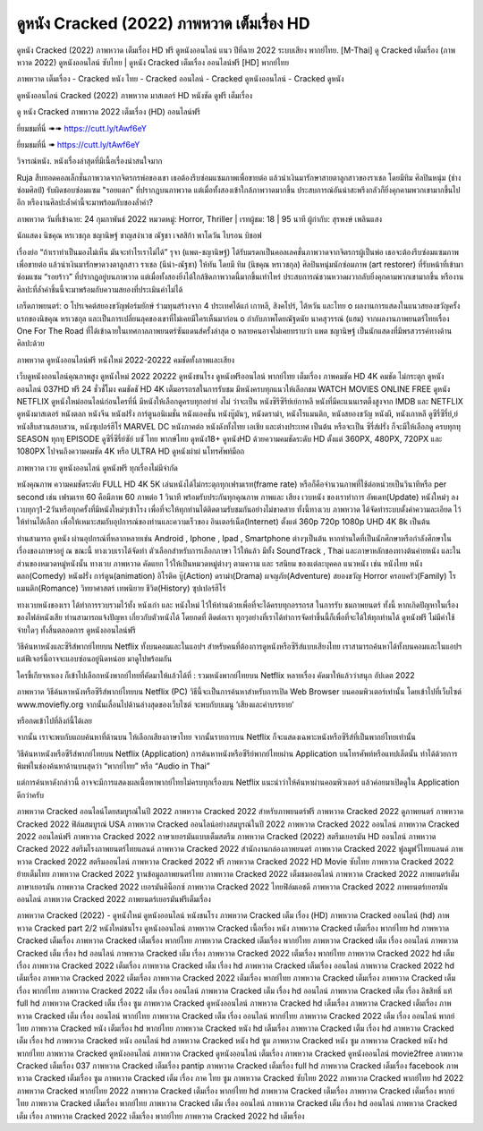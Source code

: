 ดูหนัง Cracked (2022) ภาพหวาด เต็มเรื่อง HD
========================================================================================
ดูหนัง Cracked (2022) ภาพหวาด เต็มเรื่อง HD ฟรี ดูหนังออนไลน์ แนว ปีที่ฉาย 2022 ระบบเสียง พากย์ไทย.
[M-Thai] ดู Cracked เต็มเรื่อง (ภาพหวาด 2022) ดูหนังออนไลน์ ซับไทย | ดูหนัง Cracked เต็มเรื่อง ออนไลน์ฟรี [HD] พากย์ไทย

ภาพหวาด เต็มเรื่อง - Cracked หนัง ไทย - Cracked ออนไลน์ - Cracked ดูหนังออนไลน์ - Cracked ดูหนัง




ดูหนังออนไลน์ Cracked (2022) ภาพหวาด มาสเตอร์ HD หนังชัด ดูฟรี เต็มเรื่อง

ดู หนัง Cracked ภาพหวาด 2022 เต็มเรื่อง (HD) ออนไลน์ฟรี


ยี่ยมชมที่นี่ ➠➠ https://cutt.ly/tAwf6eY 

ยี่ยมชมที่นี่ ➠ https://cutt.ly/tAwf6eY




วิจารณ์หนัง. หนังเรื่องล่าสุดที่มีเนื้อเรื่องน่าสนใจมาก

Ruja สืบทอดคอลเล็กชั่นภาพวาดจากจิตรกรพ่อของเขา เธอต้องรีบซ่อมแซมภาพเพื่อขายต่อ แล้วนำเงินมารักษาสายตาลูกสาวของราเชล โดยมีทิม ศิลปินหนุ่ม (ช่างซ่อมศิลป์) รับผิดชอบซ่อมแซม "รอยแตก" ที่ปรากฎบนภาพวาด แต่เมื่อทั้งสองเข้าใกล้ภาพวาดมากขึ้น ประสบการณ์อันน่าสะพรึงกลัวก็ยิ่งคุกคามพวกเขามากขึ้นไปอีก หรืองานศิลปะล้ำค่านี้จะมาพร้อมกับของล้ำค่า?


ภาพหวาด
วันที่เข้าฉาย: 24 กุมภาพันธ์ 2022
หมวดหมู่: Horror, Thriller | เรทผู้ชม: 18 | 95 นาที
ผู้กำกับ: สุรพงษ์ เพลินแสง


นักแสดง
นิชคุณ หรเวชกุล
ชญานิษฐ์ ชาญสง่าเวช
ณัฐชา เจสสิก้า พาโดวัน
ไบรอน บิชอฟ




เรื่องย่อ
“ถ้าเราทำเป็นมองไม่เห็น มันจะทำไรเราไม่ได้” รุจา (แพต-ชญานิษฐ์) ได้รับมรดกเป็นคอลเลคชั่นภาพวาดจากจิตรกรผู้เป็นพ่อ เธอจะต้องรีบซ่อมแซมภาพเพื่อขายต่อ แล้วนำเงินมารักษาดวงตาลูกสาว ราเชล (นีน่า-ณัฐชา) ให้ทัน โดยมี ทิม (นิชคุณ หรเวชกุล) ศิลปินหนุ่มนักซ่อมภาพ (art restorer) ที่รับหน้าที่เข้ามาซ่อมแซม “รอยร้าว” ที่ปรากฎอยู่บนภาพวาด แต่เมื่อทั้งสองยิ่งได้ใกล้ชิดภาพวาดนี้มากขึ้นเท่าไหร่ ประสบการณ์ชวนหวาดผวากลับยิ่งคุกคามพวกเขามากขึ้น หรืองานศิลปะที่ล้ำค่าชิ้นนี้จะมาพร้อมกับความสยองที่ประเมินค่าไม่ได้ 

เกร็ดภาพยนตร์: 
o โปรเจคต์สยองขวัญฟอร์มยักษ์ ร่วมทุนสร้างจาก 4 ประเทศได้แก่ เกาหลี, สิงคโปร์, ไต้หวัน และไทย 
o ผลงานการแสดงในแนวสยองขวัญครั้งแรกของนิชคุณ หรเวชกุล และเป็นการเปลี่ยนลุคของเขาที่ไม่เคยมีใครเห็นมาก่อน 
o กำกับภาพโดยณัฐดนัย นาคสุวรรณ์ (แฮม) จากผลงานภาพยนตร์ไทยเรื่อง One For The Road ที่ได้เข้าฉายในเทศกาลภาพยนตร์ซันแดนส์ครั้งล่าสุด 
o หลายคนอาจไม่เคยทราบว่า แพต ชญานิษฐ์ เป็นนักแสดงที่มีพรสวรรค์ทางด้านศิลปะด้วย   



ภาพหวาด ดูหนังออนไลน์ฟรี หนังใหม่ 2022-20222 คมชัดทั้งภาพและเสียง

เว็บดูหนังออนไลน์คุณภาพสูง ดูหนังใหม่ 2022 20222 ดูหนังชนโรง ดูหนังฟรีออนไลน์ พากย์ไทย เต็มเรื่อง ภาพคมชัด HD 4K คมชัด ไม่กระตุก ดูหนังออนไลน์ 037HD ฟรี 24
ชั่วชั่โมง คมชัดชั HD 4K เต็มอรรถรสในการรับชม มีหนังครบทุกแนวให้เลือกชม WATCH MOVIES ONLINE FREE ดูหนัง NETFLIX ดูหนังใหม่ออนไลน์ก่อนใครที่นี่ มีหนังให้เลือกดูครบทุกอย่าย่ งไม่
ว่าจะเป็น หนังซีรีซีรีย์เย์กาหลี หนังที่มีคะแนนเรตติ้งสูงจาก IMDB และ NETFLIX ดูหนังมาสเตอร์ หนังตลก หนังจีน หนังฝรั่ง การ์ตูนอนิเมชั่น หนังแอคชั่น หนังบู๊มันๆ, หนังดราม่า, หนังโรแมนติก,
หนังสยองขวัญ หนังผี, หนังเกาหลี ดูซีรี่ซีรี่ย์,ย์ หนังสืบสวนสอบสวน, หนังซุเปอร์ฮีโร่ MARVEL DC หนังภาคต่อ หนังดังทั้งไทย เอเชีย และต่างประเทศ เป็นต้น หรือจะเป็น ซีรี่ส์ฝรั่ง ก็จะมีให้เลือกดู
ครบทุกทุ SEASON ทุกทุ EPISODE ดูซีรี่ซีรี่ย์ซัย์ บซั ไทย พากษ์ไทย ดูหนัง18+ ดูหนังHD ด้วยความคมชัดระดับ HD ตั้งแต่ 360PX, 480PX, 720PX และ 1080PX ไปจนถึงความคมชัด 4K หรือ ULTRA HD
ดูหนังผ่าผ่ นโทรศัพท์มือถ


ภาพหวาด เวบ ดูหนังออนไลน์ ดูหนังฟรี ทุกเรื่องไม่มีจำกัด

หนังคุณภาพ ความคมชัดระดับ FULL HD 4K 5K เล่นหนังได้ไม่กระตุกทุกเฟรมเรท(frame rate) หรือก็คือจำนวนภาพที่ใช้ต่อหน่วยเป็นวินาทีหรือ per second เช่น เฟรมเรท 60 คือมีภาพ 60 ภาพต่อ 1 วินาที พร้อมรับประกันทุกคุณภาพ ภาพและ เสียง เวบหนัง ของเราทำการ อัพเดท(Update) หนังใหม่ๆ ลงเวบทุกๆ1-2วันหรือทุกครั้งที่มีหนังใหม่ๆเข้าโรง เพื่อที่จะให้ทุกท่านได้ติดตามรับชมกันอย่างไม่ขาดสาย ทั้งนี้ทางเวบ ภาพหวาด ได้จัดทำระบบตั้งค่าความละเอียด ไว้ให้ท่านได้เลือก เพื่อให้เหมาะสมกับอุปการณ์ของท่านและความเร็วของ อินเตอร์เน็ต(Internet) ตั้งแต่ 360p 720p 1080p UHD 4K 8k เป็นต้น

ท่านสามารถ ดูหนัง ผ่านอุปกรณ์ที่หลากหลายเช่น Android , Iphone , Ipad , Smartphone ต่างๆเป็นต้น หากท่านใดที่เป็นนักศึกษาหรือกำลังศึกษาในเรื่องของภาษาอยู่ ณ ขณะนี้ ทางเวบเราได้จัดทำ ตัวเลือกสำหรับการเลือกภาษา ไว้ให้แล้ว มีทั้ง SoundTrack , Thai และภาษาหลักของทางต้นค่ายหนัง และในส่วนของหมวดหมู่หนังนั้น ทางเวบ ภาพหวาด คัดแยก ไว้ให้เป็นหมวดหมู่ต่างๆ ตามความ และ รสนิยม ของแต่ละบุคคล แนวหนัง เช่น หนังไทย หนังตลก(Comedy) หนังฝรั่ง การ์ตูน(animation) อิโรติค บู๊(Action) ดราม่า(Drama) ผจญภัย(Adventure) สยองขวัญ Horror ครอบครัว(Family) โรแมนติก(Romance) วิทยาศาสตร์ เทพนิยาย ชีวิต(History) ซุปเปอร์ฮีโร่

ทางเวบหนังของเรา ได้ทำการรวบรวมไว้ทั้ง หนังเก่า และ หนังใหม่ ไว้ให้ท่านด้วยเพื่อที่จะได้ครบทุกอรรถรส ในการรับ ชมภาพยนตร์ ทั้งนี้ หากเกิดปัญหาในเรื่องของไฟล์หนังเสีย ท่านสามารถแจ้งปัญหา เกี่ยวกับตัวหนังได้ โดยกดที่ ติดต่อเรา ทุกๆอย่างที่เราได้ทำการจัดทำขึ้นนี้ก็เพื่อที่จะได้ให้ทุกท่านได้ ดูหนังฟรี ไม่มีค่าใช้จ่ายใดๆ ทั้งสิ้นตลอดการ ดูหนังออนไลน์ฟรี


วิธีค้นหาหนังและซีรีส์พากย์ไทยบน Netflix ทั้งบนคอมและในแอปฯ
สำหรับคนที่ต้องการดูหนังหรือซีรีส์แบบเสียงไทย เราสามารถค้นหาได้ทั้งบนคอมและในแอปฯ แต่ฟีเจอร์นี้อาจจะแอบซ่อนอยู่นิดหน่อย มาดูไปพร้อมกัน

ใครขี้เกียจหาเอง ก็เข้าไปเลือกหนังพากย์ไทยที่คัดมาให้แล้วได้ที่ : รวมหนังพากย์ไทยบน Netflix หลายเรื่อง คัดมาให้แล้วว่าสนุก อัปเดต 2022




ภาพหวาด วิธีค้นหาหนังหรือซีรีส์พากย์ไทยบน Netflix (PC)
วิธีนี้จะเป็นการค้นหาสำหรับการเปิด Web Browser บนคอมพิวเตอร์เท่านั้น โดยเข้าไปที่เว็บไซต์ www.moviefly.org จากนั้นเลื่อนไปด้านล่างสุดของเว็บไซต์ จะพบกับบเมนู ‘เสียงและคำบรรยาย’

หรือกดเข้าไปที่ลิงก์นี้ได้เลย 

จากนั้น เราจะพบกับแถบค้นหาที่ด้านบน ให้เลือกเสียงภาษาไทย จากนั้นรายการบน Netflix ก็จะแสดงเฉพาะหนังหรือซีรีส์ที่เป็นพากย์ไทยเท่านั้น

วิธีค้นหาหนังหรือซีรีส์พากย์ไทยบน Netflix (Application)
การค้นหาหนังหรือซีรีย์พากย์ไทยผ่าน Application บนโทรศัพท์หรือแทปเล็ตนั้น ทำได้ด้วยการพิมพ์ในช่องค้นหาด้านบนสุดว่า “พากย์ไทย” หรือ “Audio in Thai”

แต่การค้นหาดังกล่าวนี้ อาจจะมีการแสดงผลเนื้อหาพากย์ไทยไม่ครบทุกเรื่องบน Netflix แนะนำว่าให้ค้นหาผ่านคอมพิวเตอร์ แล้วค่อยมาเปิดดูใน Application ดีกว่าครับ





ภาพหวาด Cracked ออนไลน์โดยสมบูรณ์ในปี 2022
ภาพหวาด Cracked 2022 สำหรับภาพยนตร์ฟรี
ภาพหวาด Cracked 2022 ดูภาพยนตร์
ภาพหวาด Cracked 2022 ฟิล์มสมบูรณ์ USA
ภาพหวาด Cracked ออนไลน์อย่างสมบูรณ์ในปี 2022
ภาพหวาด Cracked 2022 ออนไลน์
ภาพหวาด Cracked 2022 ออนไลน์ฟรี
ภาพหวาด Cracked 2022 ภาษาเยอรมันแบบเต็มสตรีม
ภาพหวาด Cracked (2022) สตรีมเยอรมัน HD ออนไลน์
ภาพหวาด Cracked 2022 สตรีมโรงภาพยนตร์ไทยแลนด์
ภาพหวาด Cracked 2022 สํานักงานกล่องภาพยนตร์
ภาพหวาด Cracked 2022 ฟูลมูฟวี่ไทยแลนด์
ภาพหวาด Cracked 2022 สตรีมออนไลน์
ภาพหวาด Cracked 2022 ฟรี
ภาพหวาด Cracked 2022 HD Movie ซับไทย
ภาพหวาด Cracked 2022 ย้ายเต็มไทย
ภาพหวาด Cracked 2022 ฐานข้อมูลภาพยนตร์ไทย
ภาพหวาด Cracked 2022 เต็มชมออนไลน์
ภาพหวาด Cracked 2022 ภาพยนตร์เต็มภาษาเยอรมัน
ภาพหวาด Cracked 2022 เยอรมันคิน็อกซ์
ภาพหวาด Cracked 2022 ไทยฟิล์มเอชดี
ภาพหวาด Cracked 2022 ภาพยนตร์เยอรมันออนไลน์
ภาพหวาด Cracked 2022 ภาพยนตร์เยอรมันฟรีเต็มเรื่อง

ภาพหวาด Cracked (2022) - ดูหนังใหม่ ดูหนังออนไลน์ หนังชนโรง
ภาพหวาด Cracked เต็ม เรื่อง (HD)
ภาพหวาด Cracked ออนไลน์ (hd)
ภาพหวาด Cracked part 2/2 หนังใหม่ชนโรง ดูหนังออนไลน์
ภาพหวาด Cracked เนื้อเรื่อง หนัง
ภาพหวาด Cracked เต็มเรื่อง พากย์ไทย hd
ภาพหวาด Cracked เต็มเรื่อง
ภาพหวาด Cracked เต็มเรื่อง พากย์ไทย
ภาพหวาด Cracked เต็มเรื่อง พากย์ไทย
ภาพหวาด Cracked เต็ม เรื่อง ออนไลน์
ภาพหวาด Cracked เต็ม เรื่อง hd ออนไลน์
ภาพหวาด Cracked เต็ม เรื่อง
ภาพหวาด Cracked 2022 เต็มเรื่อง พากย์ไทย
ภาพหวาด Cracked 2022 hd เต็มเรื่อง
ภาพหวาด Cracked 2022 เต็มเรื่อง
ภาพหวาด Cracked เต็ม เรื่อง hd
ภาพหวาด Cracked เต็มเรื่อง ออนไลน์
ภาพหวาด Cracked 2022 hd เต็มเรื่อง
ภาพหวาด Cracked 2022 เต็มเรื่อง
ภาพหวาด Cracked 2022 เต็มเรื่อง พากย์ไทย
ภาพหวาด Cracked เต็มเรื่อง
ภาพหวาด Cracked เต็มเรื่อง พากย์ไทย
ภาพหวาด Cracked 2022 เต็ม เรื่อง ออนไลน์
ภาพหวาด Cracked เต็ม เรื่อง hd ออนไลน์
ภาพหวาด Cracked เต็ม เรื่อง ลิขสิทธิ์ แท้ full hd
ภาพหวาด Cracked เต็ม เรื่อง ซูม
ภาพหวาด Cracked ดูหนังออนไลน์
ภาพหวาด Cracked hd เต็มเรื่อง
ภาพหวาด Cracked เต็มเรื่อง
ภาพหวาด Cracked เต็ม เรื่อง ออนไลน์ พากย์ไทย
ภาพหวาด Cracked เต็ม เรื่อง ออนไลน์ พากย์ไทย
ภาพหวาด Cracked 2022 เต็ม เรื่อง ออนไลน์ พากย์ไทย
ภาพหวาด Cracked หนัง เต็มเรื่อง hd พากย์ไทย
ภาพหวาด Cracked หนัง hd เต็มเรื่อง
ภาพหวาด Cracked เต็ม เรื่อง hd
ภาพหวาด Cracked เต็ม เรื่อง hd
ภาพหวาด Cracked หนัง ออนไลน์ hd
ภาพหวาด Cracked หนัง hd ซูม
ภาพหวาด Cracked หนัง ซูม
ภาพหวาด Cracked หนัง hd พากย์ไทย
ภาพหวาด Cracked ดูหนังออนไลน์
ภาพหวาด Cracked ดูหนังออนไลน์ เต็มเรื่อง
ภาพหวาด Cracked ดูหนังออนไลน์ movie2free
ภาพหวาด Cracked เต็มเรื่อง 037
ภาพหวาด Cracked เต็มเรื่อง pantip
ภาพหวาด Cracked เต็มเรื่อง full hd
ภาพหวาด Cracked เต็มเรื่อง facebook
ภาพหวาด Cracked เต็มเรื่อง ซูม
ภาพหวาด Cracked เต็ม เรื่อง ภาค ไทย ซูม
ภาพหวาด Cracked ซับไทย 2022
ภาพหวาด Cracked พากย์ไทย hd 2022
ภาพหวาด Cracked พากย์ไทย 2022
ภาพหวาด Cracked เต็มเรื่อง พากย์ไทย hd
ภาพหวาด Cracked เต็มเรื่อง
ภาพหวาด Cracked เต็มเรื่อง พากย์ไทย
ภาพหวาด Cracked เต็มเรื่อง พากย์ไทย
ภาพหวาด Cracked เต็ม เรื่อง ออนไลน์
ภาพหวาด Cracked เต็ม เรื่อง hd ออนไลน์
ภาพหวาด Cracked เต็ม เรื่อง
ภาพหวาด Cracked 2022 เต็มเรื่อง พากย์ไทย
ภาพหวาด Cracked 2022 hd เต็มเรื่อง
